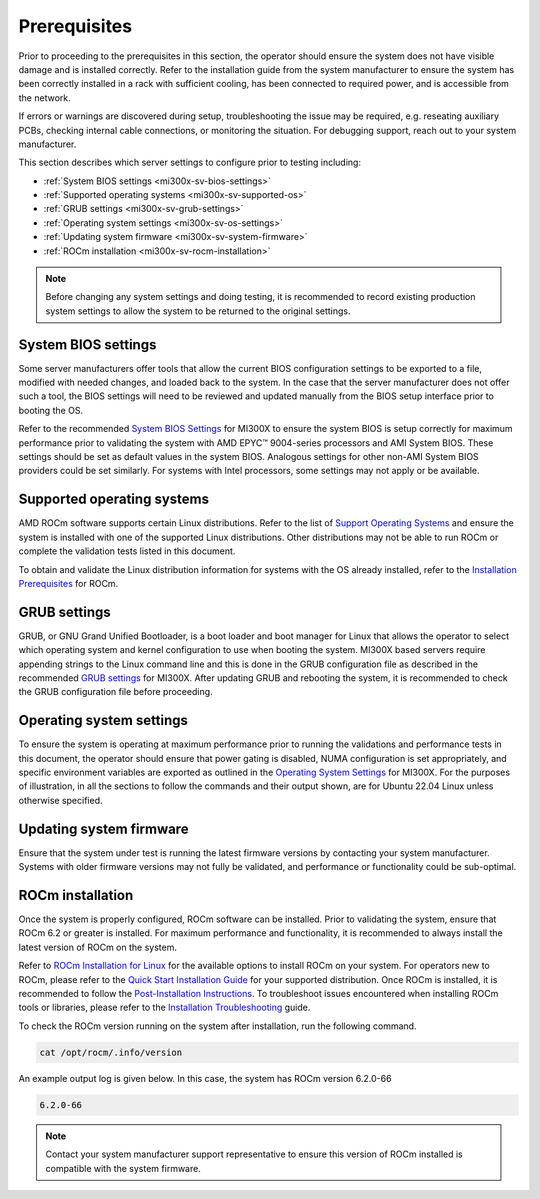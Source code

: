*************
Prerequisites
*************

Prior to proceeding to the prerequisites in this section, the operator
should ensure the system does not have visible damage and is installed
correctly. Refer to the installation guide from the system manufacturer
to ensure the system has been correctly installed in a rack with
sufficient cooling, has been connected to required power, and is
accessible from the network.

If errors or warnings are discovered during setup, troubleshooting the
issue may be required, e.g. reseating auxiliary PCBs, checking internal
cable connections, or monitoring the situation. For debugging support,
reach out to your system manufacturer.

This section describes which server settings to configure prior to
testing including:

- :ref:`System BIOS settings <mi300x-sv-bios-settings>`

- :ref:`Supported operating systems <mi300x-sv-supported-os>`

- :ref:`GRUB settings <mi300x-sv-grub-settings>`

- :ref:`Operating system settings <mi300x-sv-os-settings>`

- :ref:`Updating system firmware <mi300x-sv-system-firmware>`

- :ref:`ROCm installation <mi300x-sv-rocm-installation>`

.. note::

   Before changing any system settings and doing testing, it is recommended to
   record existing production system settings to allow the system to be
   returned to the original settings.

.. _mi300x-sv-bios-settings:

System BIOS settings
--------------------

Some server manufacturers offer tools that allow the current BIOS
configuration settings to be exported to a file, modified with needed
changes, and loaded back to the system. In the case that the server
manufacturer does not offer such a tool, the BIOS settings will need to
be reviewed and updated manually from the BIOS setup interface prior to
booting the OS.

Refer to the recommended `System BIOS
Settings <https://rocm.docs.amd.com/en/latest/how-to/system-optimization/mi300x.html#mi300x-bios-settings>`__
for MI300X to ensure the system BIOS is setup correctly for maximum
performance prior to validating the system with AMD EPYC™ 9004-series
processors and AMI System BIOS. These settings should be set as default
values in the system BIOS. Analogous settings for other non-AMI System
BIOS providers could be set similarly. For systems with Intel
processors, some settings may not apply or be available.

.. _mi300x-sv-supported-os:

Supported operating systems
---------------------------

AMD ROCm software supports certain Linux distributions. Refer to the
list of `Support Operating
Systems <https://rocm.docs.amd.com/projects/install-on-linux/en/latest/reference/system-requirements.html#supported-distributions>`__
and ensure the system is installed with one of the supported Linux
distributions. Other distributions may not be able to run ROCm or
complete the validation tests listed in this document.

To obtain and validate the Linux distribution information for systems
with the OS already installed, refer to the `Installation
Prerequisites <https://rocm.docs.amd.com/projects/install-on-linux/en/latest/install/prerequisites.html>`__
for ROCm.

.. _mi300x-sv-grub-settings:

GRUB settings
-------------

GRUB, or GNU Grand Unified Bootloader, is a boot loader and boot manager
for Linux that allows the operator to select which operating system and
kernel configuration to use when booting the system. MI300X based
servers require appending strings to the Linux command line and this is
done in the GRUB configuration file as described in the recommended
`GRUB
settings <https://rocm.docs.amd.com/en/latest/how-to/system-optimization/mi300x.html#mi300x-grub-settings>`__
for MI300X. After updating GRUB and rebooting the system, it is
recommended to check the GRUB configuration file before proceeding.

.. _mi300x-sv-os-settings:

Operating system settings
-------------------------

To ensure the system is operating at maximum performance prior to
running the validations and performance tests in this document, the
operator should ensure that power gating is disabled, NUMA configuration
is set appropriately, and specific environment variables are exported as
outlined in the `Operating System
Settings <https://rocm.docs.amd.com/en/latest/how-to/system-optimization/mi300x.html#mi300x-os-settings>`__
for MI300X. For the purposes of illustration, in all the sections to
follow the commands and their output shown, are for Ubuntu 22.04 Linux
unless otherwise specified.

.. _mi300x-sv-system-firmware:

Updating system firmware
------------------------

Ensure that the system under test is running the latest firmware
versions by contacting your system manufacturer. Systems with older
firmware versions may not fully be validated, and performance or
functionality could be sub-optimal.

.. _mi300x-sv-rocm-installation:

ROCm installation
-----------------

Once the system is properly configured, ROCm software can be installed.
Prior to validating the system, ensure that ROCm 6.2 or greater is
installed. For maximum performance and functionality, it is recommended
to always install the latest version of ROCm on the system.

Refer to `ROCm Installation for
Linux <https://rocm.docs.amd.com/projects/install-on-linux/en/latest/index.html>`__
for the available options to install ROCm on your system. For operators
new to ROCm, please refer to the `Quick Start Installation
Guide <https://rocm.docs.amd.com/projects/install-on-linux/en/latest/install/quick-start.html>`__
for your supported distribution. Once ROCm is installed, it is
recommended to follow the `Post-Installation
Instructions <https://rocm.docs.amd.com/projects/install-on-linux/en/latest/install/post-install.html>`__.
To troubleshoot issues encountered when installing ROCm tools or
libraries, please refer to the `Installation
Troubleshooting <https://rocm.docs.amd.com/projects/install-on-linux/en/latest/reference/install-faq.html>`__
guide.

To check the ROCm version running on the system after installation, run
the following command.

.. code-block:: shell

   cat /opt/rocm/.info/version

An example output log is given below. In this case, the system has ROCm
version 6.2.0-66

.. code-block:: shell-session

   6.2.0-66

.. note::

   Contact your system manufacturer support representative to
   ensure this version of ROCm installed is compatible with the system
   firmware.
